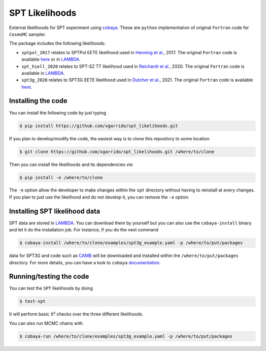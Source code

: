 ===============
SPT Likelihoods
===============

External likelihoods for SPT experiment using `cobaya
<https://github.com/CobayaSampler/cobaya>`_. These are ``python`` implementation of original ``Fortran``
code for ``CosmoMC`` sampler.

.. image:: https://img.shields.io/github/workflow/status/xgarrido/spt_likelihoods/Testing/master
   :target: https://github.com/xgarrido/spt_likelihoods/actions

The package includes the following likelihoods:

- ``sptpol_2017`` relates to SPTPol EETE likelihood used in `Henning et al. <https://arxiv.org/abs/1707.09353>`_, 2017. The original ``Fortran`` code is available `here <https://pole.uchicago.edu/public/data/henning17/>`_ or in `LAMBDA <https://lambda.gsfc.nasa.gov/product/spt/sptpol_lh_2017_get.cfm>`_.

- ``spt_hiell_2020`` relates to SPT-SZ TT likelihood used in `Reichardt et al. <https://arxiv.org/abs/2002.06197>`_, 2020. The original ``Fortran`` code is available in `LAMBDA <https://lambda.gsfc.nasa.gov/product/spt/spt_ps_2020_get.cfm>`_.

- ``spt3g_2020`` relates to SPT3G EETE likelihood used in `Dutcher et al. <https://arxiv.org/abs/2101.01684>`_, 2021. The original ``Fortran`` code is available `here <https://pole.uchicago.edu/public/data/dutcher21/#Likelihood>`_.

.. image:: https://user-images.githubusercontent.com/2495611/116709098-a3b87a80-a9d0-11eb-9d18-3d7e63c76680.png
   
Installing the code
-------------------

You can install the following code by just typing

.. code:: shell

    $ pip install https://github.com/xgarrido/spt_likelihoods.git


If you plan to develop/modify the code, the easiest way is to clone this repository to some location

.. code:: shell

    $ git clone https://github.com/xgarrido/spt_likelihoods.git /where/to/clone

Then you can install the likelihoods and its dependencies *via*

.. code:: shell

    $ pip install -e /where/to/clone

The ``-e`` option allow the developer to make changes within the ``spt`` directory without having
to reinstall at every changes. If you plan to just use the likelihood and do not develop it, you can
remove the ``-e`` option.

Installing SPT likelihood data
------------------------------

SPT data are stored in `LAMBDA <https://lambda.gsfc.nasa.gov/product/spt>`_. You can download them
by yourself but you can also use the ``cobaya-install`` binary and let it do the installation
job. For instance, if you do the next command

.. code:: shell

    $ cobaya-install /where/to/clone/examples/spt3g_example.yaml -p /where/to/put/packages

data for SPT3G and code such as `CAMB <https://github.com/cmbant/CAMB>`_ will be downloaded and
installed within the ``/where/to/put/packages`` directory. For more details, you can have a look to
``cobaya`` `documentation <https://cobaya.readthedocs.io/en/latest/installation_cosmo.html>`_.

Running/testing the code
------------------------

You can test the ``SPT`` likelihoods by doing

.. code:: shell

    $ test-spt

It will perform basic Χ² checks over the three different likelihoods.

You can also run MCMC chains with

.. code:: shell

    $ cobaya-run /where/to/clone/examples/spt3g_example.yaml -p /where/to/put/packages
